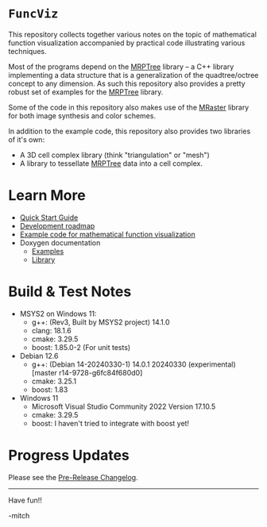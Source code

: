 * =FuncViz=

This repository collects together various notes on the topic of
mathematical function visualization accompanied by practical code
illustrating various techniques.

Most of the programs depend on the
[[https://github.com/richmit/MRPTree][MRPTree]] library -- a C++
library implementing a data structure that is a generalization of the
quadtree/octree concept to any dimension.  As such this repository
also provides a pretty robust set of examples for the
[[https://github.com/richmit/MRPTree][MRPTree]] library.

Some of the code in this repository also makes use of the
[[https://github.com/richmit/MRaster][MRaster]] library for both
image synthesis and color schemes.

In addition to the example code, this repository also provides two
libraries of it's own:
  - A 3D cell complex library (think "triangulation" or "mesh")
  - A library to tessellate [[https://github.com/richmit/MRPTree][MRPTree]] data into a cell complex.

* Learn More

 - [[https://richmit.github.io/FuncViz/QuickStart.html][Quick Start Guide]]
 - [[https://richmit.github.io/FuncViz/roadmap.html][Development roadmap]]
 - [[https://richmit.github.io/FuncViz/func-viz/func-viz.html][Example code for mathematical function visualization]]
 - Doxygen documentation
   - [[https://www.mitchr.me/SS/FuncViz/doc-examples/autodocs/html/index.html][Examples]]
   - [[https://www.mitchr.me/SS/FuncViz/doc-lib/autodocs/html/index.html][Library]]

* Build & Test Notes

 - MSYS2 on Windows 11:
   - g++: (Rev3, Built by MSYS2 project) 14.1.0
   - clang: 18.1.6
   - cmake: 3.29.5
   - boost: 1.85.0-2 (For unit tests)
 - Debian 12.6
   - g++: (Debian 14-20240330-1) 14.0.1 20240330 (experimental) [master r14-9728-g6fc84f680d0]
   - cmake: 3.25.1
   - boost: 1.83
 - Windows 11
   - Microsoft Visual Studio Community 2022 Version 17.10.5
   - cmake: 3.29.5
   - boost: I haven't tried to integrate with boost yet!

* Progress Updates

Please see the [[https://richmit.github.io/FuncViz/changelog.html#pre-release-changelog][Pre-Release Changelog]].

--------------------

Have fun!!

-mitch
